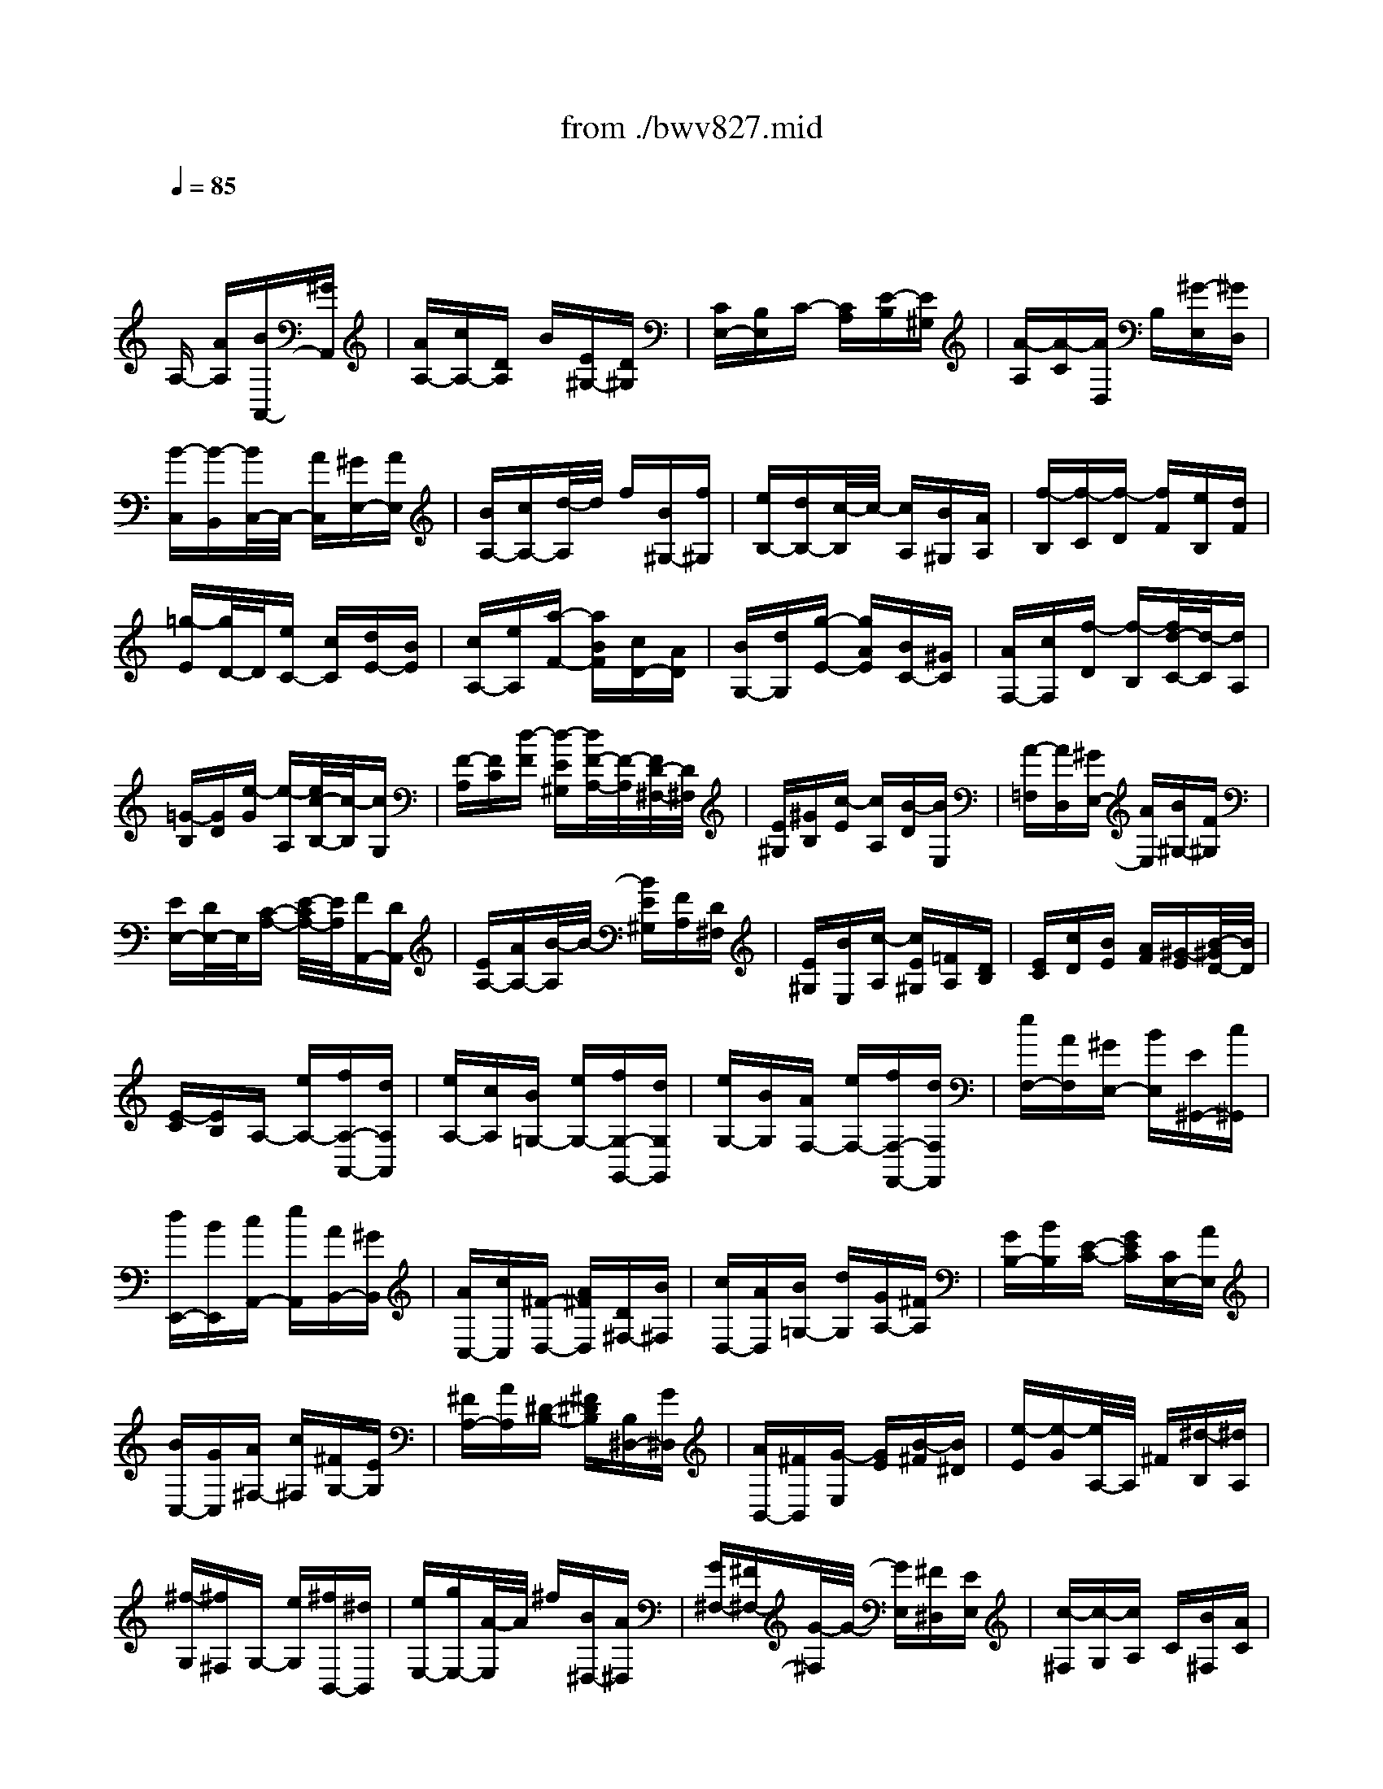 X: 1
T: from ./bwv827.mid
M: 3/8
L: 1/16
Q:1/4=85
% Last note suggests minor mode tune
K:C % 0 sharps
V:1
% harpsichord: John Sankey
%%MIDI program 7
%%MIDI program 7
%%MIDI program 7
%%MIDI program 7
%%MIDI program 7
%%MIDI program 7
%%MIDI program 7
%%MIDI program 7
%%MIDI program 7
%%MIDI program 7
%%MIDI program 7
%%MIDI program 7
% Ger.8l
x2
A,- [AA,][BA,,-][^GA,,]| \
[AA,-][cA,-][DA,] B[E^G,-][D^G,]| \
[CE,-][B,E,]C- [CA,][E-B,][E^G,]| \
[A-A,][A-C][AD,] B,[^G-E,][^GD,]|
[B-C,][B-B,,][B/2C,/2-]C,/2- [AC,][^GE,-][AE,]| \
[BA,-][cA,-][d/2-A,/2]d/2 f[B^G,-][f^G,]| \
[eB,-][dB,-][c/2-B,/2]c/2- [cA,][B^G,][AA,]| \
[f-B,][f-C][f-D] [fF][eB,][dF]|
[=g-E][g/2D/2-]D/2[eC-] [cC][dE-][BE]| \
[cA,-][eA,][a-F-] [aBF][cD-][AD]| \
[BG,-][dG,][g-E-] [gAE][BC-][^GC]| \
[AF,-][cF,][f-D] [f-B,][f/2d/2-C/2-][d/2-C/2][dA,]|
[=G-B,][GD][e-G] [e-A,][e/2c/2-B,/2-][c/2-B,/2][cG,]| \
[F-A,][FC][d-F] [d-E^G,][d/2F/2-A,/2-][F/2-A,/2][F/2D/2-^F,/2-][D/2^F,/2]| \
[E^G,][^GB,][c-E] [cA,][B-D][BE,]| \
[A-=F,][AD,][^GE,-] [AE,][B^G,-][F^G,]|
[EE,-][D/2E,/2-]E,/2[C-A,-] [E/2-C/2A,/2-][E/2A,/2][FA,,-][DA,,]| \
[EA,-][AA,-][B/2-A,/2]B/2- [BE^G,][FA,][D^F,]| \
[E^G,][BE,][c-A,] [cE^G,][=FA,][DB,]| \
[EC][cD][BE] [AF][^G-E][B/2-^G/2D/2-][B/2D/2]|
[E-C][EB,]A,- [eA,-][fA,-A,,-][dA,A,,]| \
[eA,-][cA,][B=G,-] [eG,-][fG,-G,,-][dG,G,,]| \
[eG,-][BG,][AF,-] [eF,-][fF,-F,,-][dF,F,,]| \
[eF,-][AF,][^GE,-] [BE,][E^G,,-][c^G,,]|
[dE,,-][BE,,][cA,,-] [eA,,][AB,,-][^GB,,]| \
[AC,-][cC,][^F-D,-] [A^FD,][D^F,-][B^F,]| \
[cD,-][AD,][B=G,-] [dG,][GA,-][^FA,]| \
[GB,-][BB,][E-C-] [GEC][CE,-][AE,]|
[BC,-][GC,][A^F,-] [c^F,][^FG,-][EG,]| \
[^FA,-][AA,][^D-B,-] [^F^DB,][B,^D,-][G^D,]| \
[AB,,-][^FB,,][G-E,] [GE][B-^F][B^D]| \
[e-E][e-G][e/2A,/2-]A,/2 ^F[^d-B,][^dA,]|
[^f-G,][^f^F,]G,- [eG,][^fB,,-][^dB,,]| \
[eE,-][gE,-][A/2-E,/2]A/2 ^f[B^D,-][A^D,]| \
[G^F,-][^F^F,-][G/2-^F,/2]G/2- [GE,][^F^D,][EE,]| \
[c-^F,][c-G,][cA,] C[B^F,][AC]|
[=d-B,][dA,][BG,-] [cG,][d^F,][eE,]| \
[^fC-][gC-][aC-] [c'/2-C/2]c'/2[^fB,][c'A,]| \
[bD-][aD][g-B,] [gG,][b-A,][b^F,]| \
[e-G,][eB,][c-E] [c^F,][a-G,][aE,]|
[d-^F,][dA,][B-D] [BE,][g-^F,][gD,]| \
[c-E,][cG,][AC-] [^FC][GA,-][EA,]| \
[^FD,-][AD,][d-B,-] [d/2E/2-B,/2-][E/2B,/2][^FG,-][^DG,]| \
[EC,-][GC,][c-A,] [c/2^D/2-B,,/2-][^D/2B,,/2][EC,][^CA,,]|
[^DB,,][^F^D,][B-G,-] [B/2E/2-G,/2-][E/2G,/2][A-^F,-][A/2B,/2-^F,/2-][B,/2^F,/2]| \
[=C-E,-][C/2A,/2-E,/2-][A,/2E,/2][B,-^D,-] [^D/2-B,/2^D,/2-][^D/2^D,/2][^FB,,-][AB,,]| \
[G^D,-][^F/2^D,/2-]^D,/2[GE,-] [BE,-][cE,-E,,-][AE,E,,]| \
[BE,-][eE,-][^f-E,] [^f/2B/2-^D,/2-][B/2^D,/2][cE,][A^C,]|
[B^D,][^fB,,][g-E,-] [g/2B/2-E,/2-][B/2E,/2-][=c/2-E,/2E,,/2-][c/2E,,/2-][AE,,]| \
[BE,-][gE,][^fB,,] [eC,][^dB,,][^fA,,]| \
[B-G,,][B^F,,]G,, B,,[eC,][^fA,,]| \
[g-B,,][g/2G,,/2-]G,,/2[A-^F,,] [AB,,][A/2C,/2-][A/2G/2C,/2][G/2A,,/2-][^F/2A,,/2]|
[GB,,][A^F,,][BE,,] [GB,,][AC,][^FA,,]| \
[GB,,][eE,,][G/2^D,,/2-][^F/2E/2^D,,/2] [^F/2^F,,/2-][G/2^F/2^F,,/2][G/2B,,/2-][^F/2B,,/2][G/2^F/2G,,/2-][G/2G,,/2]| \
[G/2^F/2A,,/2-][^F/2-A,,/2][^F^F,,]G,,- [BG,,][e^F,,-][^d^F,,]| \
[eE,,-][gE,,][c-A,,-] [ecA,,][AC,-][^fC,]|
[gA,,-][eA,,][^f=D,-] [aD,][dE,-][^cE,]| \
[d^F,-][^f^F,][B-G,-] [dBG,][GB,-][eB,]| \
[^fG,-][^dG,][e=C-] [gC][cE,-][BE,]| \
[cC,-][eC,][A-^F,-] [cA^F,][^FA,-][^dA,]|
[e^F,-][^c^F,][^dB,-] [^fB,][B^D,-][g^D,]| \
[aB,,-][^fB,,][g-E,] [g-E][g^F]^D| \
EGA,- [eA,][^f=C-][^dC]| \
[e^F,-][c'^F,][b-G,-] [b/2e/2-G,/2-][e/2G,/2][^fB,-][^dB,]|
[eE,-][bE,][a2C2][g/2A,/2-][^f/2A,/2-][g/2A,/2-][^f/2A,/2]| \
[g/2B,/2-][^f/2B,/2-][e/2B,/2-][^f/2B,/2][e-E,] [e-^F,][e-G,][eA,]| \
^A,=D,^C,- [B^C,][^cE,-][eE,]| \
[g^C,-][d^C,][e=A,,-] [gA,,][^a^C-][g^C]|
e=f[gE,-] [eE,][^c=A,-][^A=A,]| \
[A^C,-][g^C,][f-D,] [f-E,][f-F,][f-G,]| \
[f^G,]=C,B,,- [AB,,][BD,-][dD,]| \
[fB,,-][cB,,][d=G,,-] [fG,,][^gB,-][fB,]|
d^d[f=D,-] [dD,][B=G,-][^G=G,]| \
[GB,,-][fB,,][e-C,] [e-D,][eE,]B,,| \
C,A,,F,,- [aF,,][^aF,-][^gF,]| \
=ac'[dB,,-] [^gB,,][aB,-][^fB,]|
^gb[cA,-] [aA,][=fD,-][dD,]| \
[BF,-][dF,][A/2E,/2-][A/2^G/2E,/2] [^G/2F,/2-][A/2F,/2][^GE,][^FD,]| \
[E-C,][EB,,]A,,- [eA,,][=fA,-][dA,]| \
[eA,,-][cA,,][B-=G,,-] [e/2-B/2G,,/2-][e/2G,,/2][fG,-][dG,]|
[eG,,-][BG,,][A-F,,-] [e/2-A/2F,,/2-][e/2F,,/2][fF,-][dF,]| \
[eF,,-][AF,,][^G-E,,-] [B/2-^G/2E,,/2-][B/2E,,/2][E^G,,-][c^G,,]| \
[dE,,-][BE,,][c-A,,-] [e/2-c/2A,,/2-][e/2A,,/2][AC,-][fC,]| \
[=gA,,-][eA,,][fD,-] [aD,][dE,-][cE,]|
[dF,-][fF,][B-G,-] [dBG,][GB,-][eB,]| \
[fG,-][dG,][eC,-] [gC,][cD,-][BD,]| \
[cE,-][eE,][A-F,-] [c/2-A/2F,/2-][c/2F,/2][FA,-][dA,]| \
[eF,-][cF,][dB,,-] [fB,,][BC,-][AC,]|
[BD,-][dD,][^G-E,-] [B/2-^G/2E,/2-][B/2E,/2][E^G,-][c^G,]| \
[dE,-][BE,][c-A,-] [e/2-c/2A,/2-][e/2A,/2][AC-][^GC]| \
[AA,-][cA,][d-F,-] [fdF,][AE,-][^GE,]| \
[AD,-][dD,][e-^C,-] [=ge-^C,][eAB,,-][^GB,,]|
[AA,,-][eA,,][f-D,] [f-F,][f-A,][f-E,]| \
[fF,]A,D- [AD][BF-][^GF]| \
[AB,-][fB,][e-=C-] [e/2A/2-C/2-][A/2C/2][BE-][^GE]| \
[AA,-][eA,][d3/2F,3/2-]F,/2[c/2D,/2-][B/2D,/2-][c/2D,/2-][B/2D,/2]|
[c/2E,/2-][B/2E,/2-][A/2E,/2-][B/2E,/2][AA,-] [EA,][FA,,-][DA,,]| \
[E-A,-][AE-A,-][BEA,] [E^G,][FA,][D^F,]| \
[E-^G,][BE-E,][cEA,-] [EA,][=FA,,-][DA,,]| \
[E-A,-][cE-A,][BEE,] [AF,][^GE,][^FD,]|
[EC,][DB,,][C-A,,] [CE,]=F,[AD,]| \
[^GE,][AA,,][D-B,,] [DE,]F,[AD,]| \
[^GE,][AB,,][EC,] [^GE,][AF,][BD,]| \
[c-E,][c-C,][c/2D,/2-]D,/2- [AD,-][BD,-][^GD,-]|
[AD,]cf- [f-B,,][f-C,][f-A,,]| \
[f-B,,][fD,]^G,- [d^G,-][e^G,-][^c^G,-]| \
[d^G,]fb- [b-E,][b-F,][b-D,]| \
[b-E,][b^G,]=C- [cC][dE-][BE]|
[cA,-][eA,][a-F-] [a-BF][a/2c/2-D/2-][c/2D/2-][AD]| \
[B=G,-][dG,][g-E-] [g-AE][g/2B/2-C/2-][B/2C/2-][^GC]| \
[AF,-][cF,][f-D] [fB,][d-C][dA,]| \
[=G-B,][GD][e-G] [eA,][c-B,][c^G,]|
[F-A,][FC][d-F] [d-E^G,][d/2F/2-A,/2-][F/2A,/2][D^F,]| \
[E^G,][^GB,][c-E] [c-^D^F,][c/2E/2-^G,/2-][E/2^G,/2][^CE,]| \
[=D^F,][^FA,][A^D,-] [^F^D,][^D^F,-][=C^F,]| \
[B,^D,-][A^D,][^G-E,] [B/2-^G/2=D,/2-][B/2D,/2][dB,,][=f^G,,]|
[e-B,,][e-D,][eC,,-] [AC,,][cD,,-][BD,,]| \
[AE,,-][^GE,,][AF,,-] [EF,,][FA,,-][DA,,]| \
[^AD,-][^GD,][=A^D,-] [c^D,][EE,-][AE,-]| \
[BE,-E,,-][^GE,E,,]x/2[A3-A,,3-][A/2-A,,/2-]|
[A4-A,,4-][A/2A,,/2]x3/2| \
x6| \
x6| \
x6|
x4
M: 4/4
L: 1/16
e/2=d/2e- [e2-A,,2] [eC,-][dC,] [cE,-][BE,] [c2A,2-] [BA,-][AA,]| \
[d2B,2-] [cB,-][BB,] [e2C2-] [dC-][cC] [f3D3-][AD] [^G-E-][A^G-E-] [B-^G-E-][d-B-^G-E]| \
[d-B-^G-E-][d-B-^G-E-C] [d-B-^G-E-B,][d-B-^G-E-A,] [d2-B2-^G2-E2-^G,2] [d-B-^G-E-A,][d-B-^G-E-B,] [d/2B/2^G/2E/2-E,/2-][E3/2E,3/2] [c^F,][B^G,] [c-A,-][c-BA,-] [c-AA,-][c-^GA,]| \
[cA-C-][A2C2-][EC] [=F3-D3-][AF-D] [d-F=G,-][d2G,2-][FDG,] [G/2D/2-C/2-][F/2D/2-C/2-][G/2D/2-C/2-][F/2D/2-C/2-] [G/2D/2-C/2-][F/2D/2-C/2-][G/2D/2-C/2-][F/2D/2C/2]|
[E-C-][E-C-C,] [E-C-E,][E-CG,] [EC-][GC-] [FC-][E-C-] [A2E2-C2] [BE-B,][c-EA,] [c2-^F2D2-] [c-GD-][c-AD]| \
[c-D-][c-D-D,] [c-D-^F,][cDA,] D-[AD-] [GD-][^F-D-] [B2^F2-D2] [c^F-C][d-^FB,] [d2-^G2E2-] [d-AE-][d-BE]| \
[d-E-][d-E-C] [d-E-B,][dE-A,] [E^G,-][=f^G,-] [e^G,-][d-^G,] [^g2d2-E,2-] [ad-E,-][bd-E,] [e/2-d/2C,/2-][e/2-C,/2-][e-dC,-] [e-cC,-][e-BC,]| \
[e2c2-A,2-F,2-] [a2-c2A,2-F,2] [a3B3-A,3-D,3-][fB-A,D,] [e2B2-^G,2-E,2-] [d2B2^G,2E,2] [d/2A,/2-][c/2A,/2-][d/2A,/2-][c/2A,/2-] [d/2A,/2-][c/2A,/2-][d/2A,/2-E,/2-][c/2A,/2-E,/2]|
[B-A,-D,][BA,-C,] [A-A,-D,][AA,-E,] [e/2A,/2-A,,/2-][d/2A,/2-A,,/2-][e2A,2A,,2][dA,] [c=G,-][BG,-] [cG,][eF,] [g-E,-][g-dE,-] [g-cE,-][g-BE,-]| \
[g-cG,-E,-][g-eG,-E,-] [g-dG,-E,-][gcG,E,] [a2-^F,2-] [a2-c2^F,2-] [a3-d3A,3-^F,3-][a-AA,^F,] [aB-G,-][dB-G,-] [eB-G,-][^fBG,-]| \
[g3D3-G,3-][aDG,] [b/2G/2-][a/2G/2-][b-G-A,] [b-G-G,][b-G=F,] [b-G,][b-E,] [b-G,][b-B,] [b/2C/2-]C/2-[eC-] [^fC-][^gC-]| \
[a3E3-C3-][bEC-] [c'3A3-C3][=fA-C] [f/2A/2-B,/2-][=g/2A/2-B,/2-][a/2A/2-B,/2-][g/2A/2-B,/2-] [a/2A/2B,/2-][g/2B,/2][aGA,] [e/2^F/2-B,/2-][^d/2^F/2B,/2-][e/2G/2-B,/2-][^d/2G/2B,/2-] [e/2^F/2-B,/2-][^d/2^F/2B,/2-][^cEB,-]|
[B-^FB,-][B-^DB,-] [B-EB,-][B-^FB,] [B/2A,/2-]A,/2-[BA,-] [^cA,-][^dA,-] [^d/2^F/2-A,/2-][^c/2^F/2-A,/2-][^d/2^F/2-A,/2-][^c/2^F/2-A,/2-] [^d/2^F/2-A,/2-][^c/2^F/2-A,/2-][B^FA,] [e-G,-][e/2B/2-G,/2-][B/2G,/2-] [=cG,-][=d-G,-]| \
[d/2E/2-G,/2-][c/2E/2-G,/2-][d/2E/2-G,/2-][c/2E/2-G,/2-] [d/2E/2-G,/2-][c/2E/2-G,/2-][BE-G,] [^f-E-^F,-][^f/2A/2-E/2-^F,/2-][A/2E/2-^F,/2-] [BE-^F,-][c-E^F,-] [c/2^D/2-^F,/2-][B/2^D/2-^F,/2-][c/2^D/2-^F,/2-][B/2^D/2-^F,/2-] [c/2^D/2-^F,/2-][B/2^D/2-^F,/2-][A^D^F,] [G-E-][eG-E-] [^fG-E-B,-][gG-E-B,]| \
[g/2G/2-E/2-G,/2-][^f/2G/2-E/2-G,/2-][g/2G/2-E/2-G,/2-][^f/2G/2-E/2-G,/2-] [g/2G/2-E/2-G,/2-][^f/2G/2-E/2-G,/2][eGEB,] [^a-^C,-][^a-e^C,-] [^a-^f^C,][^a-g-E,] [^a/2-g/2^A,/2-][^a/2-^f/2^A,/2-][^a/2-g/2^A,/2-][^a/2-^f/2^A,/2-] [^a/2-g/2^A,/2-][^a/2-^f/2^A,/2][^ae^F,] [^d-=C-][=a^d-C-] [g^d-C-][^f^d-C]| \
[g/2-^d/2-C/2][g/2-^d/2-B,/2][g/2-^d/2-C/2][g/2-^d/2B,/2] [g/2-C/2][g/2-B,/2][g-eA,] [g-cB,-][g-BB,-] [g2A2-B,2] [^f3A3-B,,3-][^dAB,,] [^d4B4-A4E,,4-]|
[e4-B4-^G4-E,,4-] [e-B-^GE,,-][e/2-B/2E,,/2-][eE,,]x3/2 B2 [=dE,,-][cE,,] [B^G,,-][c^G,,] [d2B,,2]| \
[^G2E,2-] [AE,-][BE,-] [E2^G,2-E,2-] [^G^G,-E,-][B^G,E,-] [d2B,2-E,2-] [cB,-E,-][BB,E,] [=f2^G,2-E,2-] [e^G,-E,-][d^G,E,]| \
[c/2-A,/2][c/2-^G,/2][c-A,-] [dc-A,-][ecA,-] [A-A,][A-B,] [A-A,][A-^G,] [AA,-][BA,-] [cA,][dE,] [eC,-][fC,-] [=g-C,][gE,]| \
[^c2A,,2-] [dA,,-][eA,,-] [A2^C,2-A,,2-] [^c^C,-A,,-][e^C,A,,-] [g2E,2-A,,2-] [fE,-A,,-][eE,A,,] [^a2^C,2-=A,,2-] [a^C,-A,,-][g^C,A,,]|
[f2D,2-] [gD,-][a-D,-] [a-d-D,][a-d-F,] [a-d-E,][a-d-D,] [ad^A,-][f^A,-] [e^A,][d-=A,] [gd-^A,-][=ad-^A,-] [^a-d^A,][^a-G,]| \
[^a2e2=C2-] [fC-][gC-] [c-C][c-E,] [c-D,][c-C,] [c=A,-][eA,-] [dA,][c-G,] [fc-A,-][gc-A,-] [a-cA,][a-F,]| \
[a2d2^A,2-] [e^A,-][f^A,-] [^A-^A,][^A-=A,] [^A-G,][^A-F,] [^AE,-][dE,-] [cE,][^A-F,] [e^A-G,-][f^A-G,-] [g-^AG,][gE,]| \
[=A-^C-][gA-^C-] [fA-^C-][eA-^C] [f3A3-D3-][d-AD] [d2G2-A,2-] [^cG-A,-][dG-A,-] [eG-A,-A,,-][dG-A,-A,,-] [^c2G2A,2-A,,2]|
[d-A,-D,-][d-GA,-D,-] [d-FA,-D,-][d-EA,D,-] [dFA,-D,-][GA,-D,-] [AA,-D,-][FA,D,] [DF,-][FF,-] [AF,-][BF,] [=cD,-][BD,-] [AD,-][cD,]| \
[BG,-][AG,-] [GG,-][^FG,-] [GG,-D,-][BG,-D,-] [dG,-D,-][eG,-D,] [=f2-G,2-B,,2-] [f2-c2G,2-B,,2] [f3-d3G,3-G,,3-][fBG,G,,]| \
[G-C,-][fG-C,-] [eG-C,-][dG-C,-] [e3G3-C,3-][cGC,-] [A-C,-][A-GC,] [A-F][A-E^C,] [A3-F3D,3][ADE,]| \
[B,-F,-][^GB,-F,-] [AB,-F,-][BB,F,] [E-^G,,-][dE-^G,,-] [=cE-^G,,-][BE-^G,,] [c/2-E/2A,,/2-][c/2-A,,/2-][c-AA,,-] [cBA,,-][c-A,,] [c^D-^F,,-][c^D-^F,,-] [B^D-^F,,-][A^D^F,,]|
[^G-E,,-][^G-B,,E,,-] [^G-C,E,,][^G=D,] E,-[=FE,-] [EE,-][DE,-] [A-^F,-E,-][A-=F^F,-E,-] [A-E^F,-E,-][AD^F,E,-] [B-^G,-E,-][B-=F^G,-E,-] [B-E^G,-E,-][B-D^G,E,-]| \
[BC-A,-E,-][AC-A,-E,-] [BC-A,-E,-][cC-A,E,] [c/2C/2-E,/2-][B/2C/2-E,/2-][c/2C/2-E,/2-][B/2C/2-E,/2-] [c/2C/2-E,/2-][B/2C/2-E,/2-][ACE,-] [^GD-B,-E,-][BD-B,-E,-] [cD-B,-E,-][d-D-B,-E,] [d/2D/2-B,/2-E,/2-][c/2D/2-B,/2-E,/2-][d/2D/2-B,/2-E,/2-][c/2D/2-B,/2-E,/2-] [d/2D/2-B,/2-E,/2-][c/2D/2-B,/2-E,/2-][BDB,E,-]| \
[AE-C-E,-][eE-C-E,-] [^fE-C-E,-][=g-E-C-E,] [g/2E/2-C/2-A,/2-][^f/2E/2-C/2-A,/2-][g/2E/2-C/2-A,/2-][^f/2E/2-C/2-A,/2-] [g/2E/2-C/2-A,/2-][^f/2E/2-C/2-A,/2-][eECA,] [^d-^F,-][a^d-^F,-] [b^d-^F,][c'^d-A,] [b^d-^G,-][a^d-^G,-] [^g^d-^G,-][a^d^G,=F,-]| \
[=dF,-B,,-][fF,-B,,-] [eF,B,,-][dB,,] [eA,-E,-C,-][BA,-E,-C,-] [cA,-E,-C,][AA,E,D,] [E2-E,2-] [A2E2E,2] [B3D3-E,,3-][^GDE,,]|
[^G4E4-D4A,,4-A,,,4-] [A12E12C12A,,12A,,,12]| \
x16| \
xd cB 
M: 3/4
L: 1/16
[c2-A,,2-] [c/2A,,/2-]A,,/2e[a2-C,2-][a/2C,/2-]C,/2e| \
[b2-E,2-][b/2E,/2-]E,/2 dc[e^G,] [^fA,][^gB,][a-C] [aE]D[eE]|
[b-^G,][bE]D [dE][cA,][AC] [BD][cE][d=F-] [eF-][fF][e^G,]| \
[dA,-][cA,-][BA,] [AF,][^GE,-][AE,-] [BE,-][^GE,-][E-E,] [E-^G,][E-B,][E-^G,]| \
[EE,]^G,D, ^G,C,-[DC,-] [CC,][B,E,][CA,,-] [A,A,,-][CA,,][EB,,]| \
[AC,-][^GC,-][^FC,] [EE,][cA,-][BA,-] [A/2-A,/2]A/2[=GA,,][=FD,-] [DD,-][FD,][AE,]|
[dF,-][^cF,-][BF,] [AA,][fD-][eD-] [d/2-D/2]d/2[=cD,][BG,-] [GG,-][BG,][dA,]| \
[gB,-][^fB,-][eB,] [dD][bG-][aG-] [g/2-G/2]g/2[=fG,][eC-] [cC-][eC][gD]| \
[c'E-][bE-][aE] [gC][a3F3-][dFF,][eF-] [dF-][^cF-][dFF,]| \
[eF-][dF-][^cF-] [dF-][g/2-F/2]g/2-[g-D] [gE][BF][=c-E] [c-D][c-C][c-B,]|
[c-A,][c-G,][c-F,] [c-E,][c2D,2-] D,-[BD,D,,][cD,-] [BD,-][AD,-][BD,D,,]| \
[cD,-][BD,-][AD,-] [BD,-][e/2-D,/2]e/2-[e-B,,] [eC,][^GD,][A-C,] [A-B,,][A-A,,][A-=G,,]| \
[A-F,,][A-E,,][A-D,,] [A-C,,][A/2B,,,/2-]B,,,/2-[dB,,,-] [eB,,,][f^G,,][eA,,-] [dA,,-][cA,,][BC,,]| \
[AF,,-][^GF,,-][AF,,] [BD,,][E-E,,-][B/2-E/2E,,/2-][B/2E,,/2-] [^GE,,-][FE,,]E- [c/2-E/2]c/2A[FA,]|
[E-^G,-][d/2-E/2^G,/2-][d/2^G,/2-][B^G,] [FD][E-C-][c/2-E/2C/2-][c/2C/2-] [AC]FE- [B/2-E/2]B/2^G[FB,]| \
[E-C-][c/2-E/2C/2-][c/2C/2-][AC] [FA,][E-^G,-][d/2-E/2^G,/2-][d/2^G,/2-] [B^G,]FE- [c/2-E/2]c/2A[FA,]| \
[E-^G,][B/2-E/2D/2-][B/2D/2][^GB,] [F^G,][E-A,][E-C] [E-A,][EE,][c/2=G,/2][d/2F,/2] [e/2G,/2][d/2F,/2][e/2G,/2][d/2F,/2][e/2E,/2][d/2F,/2]| \
[e/2G,/2][d/2F,/2][e/2G,/2][d/2F,/2][e/2G,/2][d/2F,/2] [c/2G,/2][d/2F,/2][e-E,][e-^G,] [e-B,][e-^G,][eE,-] [dE,-][cE,-][B^G,E,-]|
[cA,-E,-][eA,-E,-][cA,E,-] [ACE,-][^G/2-B,/2-E,/2][^G/2B,/2-][BB,^G,] [^GB,-][EB,^G,][DE,-] [FE,-][EE,-][D^G,E,-]| \
[CA,-E,-][EA,-E,-][CA,E,] [A,^F,][^G,-E,-][B,-^G,-E,-] [E2-B,2-^G,2-E,2-][E3B,3^G,3E,3-E,,3-][E,E,,-]| \
E,,Bc A[^G2-E,,2-] [^G/2E,,/2-]E,,/2E[B2-E,2-][B/2E,/2-]E,/2D| \
[E2-^G,2-][E/2^G,/2-]^G,/2 B,C[E^G,] [=FA,][DB,][E-C] [E-E,][ED,][AC,]|
[^G-B,,][^G-D,][^GC,] [dB,,][cA,,-][eA,,-] [aA,,][=gC,][fD,-] [eD,-][dD,][cF,]| \
[B^G,-][A^G,-][^G^G,] [^FB,]E-[dEE,] [c^F,][B^G,][c/2A,/2-][B/2A,/2] [c-C][c-E][c-C]| \
[c-A,][c-C][c-=G,] [c-C][c=F,-][BF,-] [AF,-][GF,-][A/2-F,/2]A/2 [FE,][AD,][cC,]| \
[fD,-][eD,-][dD,] [cF,][dB,,-][cB,,-] [B/2-B,,/2]B/2[AD,][BG,-] [GG,-][B/2-G,/2]B/2[dF,]|
[gE,-][fE,-][eE,] [dG,][eC,-][dC,-] [cC,][BE,][cA,-] [AA,-][cA,][eG,]| \
[aF,-][gF,-][fF,] [eA,][dB,,][cE] [BD][AC][GB,] [BD][cE][dF-]| \
[c/2-F/2G,/2-][c/2G,/2][BD][AC] [GB,][c2-E2-] [c/2-E/2]c/2[FA,,][GA,-] [FA,-][EA,-][FA,A,,]| \
[GA,-][FA,-][EA,-] [FA,-][B/2-A,/2]B/2-[B-F,] [B/2G,/2-]G,/2[DA,][E/2G,/2-][D/2G,/2] [E-F,][E-E,][E-D,]|
[E-C,][E-B,,][E-A,,] [E-G,,][EF,,]A,, G,,[DF,,][EF,-] [DF,-][CF,-][DF,F,,]| \
[EF,-][DF,-][CF,-] [DF,-][G-F,][G-D,] [GE,][B,F,][C/2E,/2-][B,/2E,/2] [C-D,][C-C,][C-B,,]| \
[C-A,,][C-G,,][C-F,,] [C-E,,][C/2D,,/2-]D,,/2-[FD,,-] [G/2-D,,/2]G/2[AB,,][GC,-] [FC,-][EC,][DG,,]| \
[CA,,-][B,A,,-][CA,,] [DF,,][G,-G,,][G,-F,] [G,E,][B,D,][C-G,,] [C-E,][CD,][G,-C,]|
[D/2-G,/2G,,/2-][D/2-G,,/2][D-D,][DC,] [G,-B,,][E/2-G,/2G,,/2-][E/2-G,,/2][E-C,] [EB,,][G,-A,,][D/2-G,/2B,,/2-][D/2-B,,/2] [D-G,,][DA,,][G,-B,,]| \
[E/2-G,/2C,/2-][E/2-C,/2][E-G,,][EB,,] [G,-C,][F/2-G,/2D,/2-][F/2-D,/2][F-G,,] [FA,,][G,-B,,][E/2-G,/2C,/2-][E/2-C,/2] [E-E,][ED,][G,-C,]| \
[F/2-G,/2B,,/2-][F/2-B,,/2][F-A,,][FG,,] [G,F,,][GE,,-][EE,,-] [FE,,][GE,][AF,-] [FF,-][EF,][DF,,]| \
[dG,,-][BG,,-][cG,,] [dG,][c-A,-][c/2A/2-A,/2-][A/2A,/2-] [GA,][FA,,][d-B,,-] [d/2B/2-B,,/2-][B/2B,,/2-][cB,,][dB,]|
[e-C-][e/2c/2-C/2-][c/2C/2-][BC] [AC,][f-D,-][f/2d/2-D,/2-][d/2D,/2-] [eD,][fD][g-E-] [g/2e/2-E/2-][e/2E/2-][dE][cE,]| \
[aF,-][fF,-][gF,] [aF][c/2-G,/2-][c/2B/2G,/2][c/2B,/2-][B/2B,/2] [c/2D/2-][B/2D/2][c/2F/2-][B/2-F/2][BE-] [GE-][AE][BG,]| \
[cF,-][dF,-][eF,] [fD][gC-][fC-] [aC][gE,][fA,-] [eA,-][dA,][cF,]| \
[eG,-][dG,-][cG,] [BG,,][c-C,-][c-C,-C,,] [c-C,-E,,][cC,G,,]C,- [GC,-][cC,-][dC,]|
e[cE,][dF,] [eG,][A^C,][^cE,] [eG,-][gG,]^a- [^a-E,][^aF,][^cG,]| \
[d-F,][d-E,][dD,] [e^C,][f-D,][f-D,,] [f-F,,][f-=A,,][fD,-] [AD,-][dD,-][eD,-]| \
[fD,][dF,][eG,] [fA,][B^D,][^d^F,] [^fA,-][aA,-][=c'/2-A,/2]c'/2- [c'-^F,][c'G,][^dA,]| \
[e-G,][e-^F,][eE,] [^f^D,][g-E,-][g-E,E,,] [g-G,,][g-B,,][gE,-] [eE,-][^fE,-][^gE,]|
a[^gC,][^f=D,] [^gE,][a-=F,][a-E,] [aF,][d=G,][^cA,] [dB,][e^C][fD]| \
[gE-][fE-][gE] [eA,][fD-][dD-] [eD][fA,][e=C-] [cC-][dC][eA,]| \
[dB,-][BB,-][cB,] [dE,][cA,-][AA,-] [^GA,][AC,][dF,-] [eF,-][fF,][e^G,,]| \
[dA,,-][cA,,-][BA,,] [AF,,][^GE,,-][^FE,,-] [^GE,,-][^FE,,-][E2-E,,2][E-^F,,][E^G,,]|
A,,[=fB,,][eC,] [dD,][cE,-][eE,-] [^gE,-][aE,E,,][BE,-] [dE,-][^fE,-][=gE,E,,]| \
[AE,-][cE,-][eE,-] [=fE,E,,][^GE,-][BE,-] [^dE,-][eE,E,,][^FE,-] [AE,-][eE,-][^cE,E,,]| \
[^GE,-][BE,-][=dE,-] [BE,E,,][=cE,-][AE,-] [=FE,-][EE,E,,][BE,-] [^GE,-][EE,][DB,,]| \
[AC,-][^FC,-][^DC,] [CA,,][B,=D,,-][AD,,-] [^GD,,-][^FD,,-][E/2-D,,/2]E/2 [^GE,,][B^F,,][d^G,,]|
[c/2A,,/2-][B/2A,,/2][c-^G,,][cA,,] [BB,,][e-C,][e-B,,] [eC,][BD,][c-E,] [c-D,][cC,][AD,]| \
[E/2E,/2-][D/2E,/2-][E-E,-][EE,-E,,-] [^GE,E,,][A2-A,,2-] [A-E-A,,-][A-E-C-A,,-][A4-E4-C4-A,4-A,,4-]| \
[A3-E3-C3-A,3-A,,3-] [A/2-E/2-C/2-A,/2-A,,/2][A/2E/2C/2A,/2]x8| \
x8x2A2|
 (3A/2^G/2A/2 (3^G/2^F/2^G/2A2E/2[E/2-D/2]E  (3=FEDE2[E2C2A,2]| \
[E/2-B,/2-A,/2][E/2-B,/2-^G,/2][E/2-B,/2-^F,/2][E/2B,/2^G,/2][E2C2A,2][c2A2E,2] [B/2-^G/2-=F,/2][B/2-^G/2-E,/2][B/2-^G/2-][B/2^G/2D,/2]E,2[A2C2E,,2]| \
[A/2B,/2-E,,/2-][A/2^G/2B,/2-E,,/2-][^G/2B,/2-E,,/2-][^G/2^F/2B,/2E,,/2][A2C2E,,2][d2B2E,2] [c/2-A/2-=F,/2][c/2-A/2-E,/2][c/2-A/2-][c/2A/2D,/2]E,2[A2C2E,,2]| \
[A/2B,/2-E,,/2-][A/2^G/2B,/2-E,,/2-][^G/2B,/2-E,,/2-][^G/2^F/2B,/2E,,/2][A2C2E,,2][=f2A2E,2] [e/2-^G/2-F,/2][e/2-^G/2-E,/2][e/2-^G/2-][e/2^G/2D,/2]E,2[e2^G2E2]|
[e2A2^F2][e2B2^G2][e2c2-A2-] [=f/2c/2-A/2-A,/2-][e/2c/2-A/2-A,/2-][c/2-A/2-A,/2-][d/2c/2-A/2-A,/2][e2c2-A2A,2][=g/2c/2-A/2-][f/2c/2-A/2-][c/2-A/2-][e/2c/2-A/2]| \
[f2c2-A2][a/2c/2-A,/2-][g/2c/2-A,/2-] [c/2-A,/2-][f/2c/2A,/2][g2-E2] [g/2-d/2E,/2-][g/2-c/2E,/2-][g/2-E,/2-][g/2-B/2E,/2][g2-c2E,2][g/2-e/2E/2-][g/2-d/2E/2-][g/2-E/2-][g/2-c/2E/2]| \
[gcE-][g-E][g2-^A2E,2][g2=A2-F,2] [g/2A/2-E,/2-][f/2A/2-E,/2-][A/2-E,/2-][e/2A/2E,/2][f2D,2][f/2B/2-G,/2-][e/2B/2-G,/2-][B/2-G,/2-][d/2B/2G,/2]| \
[e2c2-C2][e/2c/2-F,/2-][d/2c/2F,/2-] F,/2-[c/2F,/2][e2c2G,2] [d2B2G,,2]G,,2[c'2e2G,2]|
[c'/2d/2-G,/2-][c'/2b/2d/2-G,/2-][b/2d/2-G,/2-][b/2a/2d/2G,/2][c'2e2G,,2][f/2B/2-G,/2-][f/2-e/2B/2-G,/2-][fB-G,] [g/2B/2-G,,/2-][f/2B/2-G,,/2-][B/2-G,,/2-][e/2B/2G,,/2][f2G,,2][a/2G,/2-][g/2G,/2-]G,/2-[f/2G,/2]| \
[g/2G,/2-][f/2G,/2-]G,/2-[e/2G,/2][f/2G,,/2-][e/2G,,/2-] G,,/2-[d/2G,,/2][e/2c/2-G,/2-][e/2-d/2c/2-G,/2-][ec-G,] [f/2c/2-G,,/2-][e/2c/2G,,/2-]G,,/2-[d/2G,,/2][e2G,,2][c'2e2G,2]| \
[c'/2d/2-F,/2][c'/2b/2d/2-E,/2][b/2d/2-][b/2a/2d/2F,/2][c'/2-e/2-G,/2][c'/2-e/2-F,/2] [c'/2-e/2-][c'/2e/2E,/2][d/2B/2-F,/2-][d/2-c/2B/2-F,/2-][dB-F,] [f/2B/2-D,/2-][e/2B/2D,/2-]D,/2-[d/2D,/2][g/2E,/2-][f/2E,/2-] E,/2-[e/2E,/2][f/2A/2-C,/2-][e/2A/2-C,/2-][A/2-C,/2-][d/2A/2C,/2]| \
[e/2G/2-G,/2-][d/2G/2-G,/2-][G/2-G,/2-][c/2G/2G,/2][d/2F/2-G,,/2-][c/2F/2-G,,/2-] [F/2-G,,/2-][B/2F/2G,,/2][c2-E2-C,2] [c2-E2-G,,2][c2E2C,,2]C2|
C/2B,/2A,/2B,/2C2G,2  (3A,G,^F,G,2[g/2-e/2G,,/2-][g/2-d/2G,,/2-][g/2-G,,/2-][g/2c/2G,,/2]| \
[=f/2-d/2G,,/2-][f/2-c/2G,,/2-][f/2-G,,/2-][f/2B/2G,,/2][e/2-c/2G,,/2-][e/2-B/2G,,/2-] [e/2-G,,/2-][e/2A/2G,,/2][d/2-B/2G,,/2-][d/2-A/2G,,/2-][d/2-G,,/2-][d/2G/2G,,/2-] [^f/2-c/2G,,/2-][^f/2-B/2G,,/2-][^f/2-G,,/2-][^f/2A/2G,,/2-][g2B2G,,2]D2| \
D/2^C/2B,/2^C/2D2A,2  (3B,A,^G,A,2[=f/2A/2-A,,/2-][e/2A/2-A,,/2-][A/2-A,,/2-][d/2A/2A,,/2]| \
[e/2=G/2-A,,/2-][d/2G/2-A,,/2-][G/2-A,,/2-][^c/2G/2A,,/2][d/2F/2-A,,/2-][^c/2F/2-A,,/2-] [F/2-A,,/2-][B/2F/2A,,/2][^c/2E/2-A,,/2-][B/2E/2-A,,/2-][E/2-A,,/2-][A/2E/2A,,/2-] [d/2^G/2-A,,/2-][^c/2^G/2-A,,/2-][^G/2-A,,/2-][B/2^G/2A,,/2-][^c-A-A,,] [^cA][A/2A,/2-][B/2A,/2-]A,/2-[^c/2A,/2]|
[^c/2A,/2][d/2=G,/2]F,/2[e/2G,/2][e/2A,/2-][f/2A,/2-] A,/2-[g/2A,/2][f/2D,/2-][e/2D,/2-]D,/2-[f/2D,/2] [g/2E,/2][f/2D,/2]x/2[e/2^C,/2][f2-D,2][f/2-d/2D/2-][f/2-e/2D/2-][f/2D/2-][f/2D/2]| \
[f/2-D/2][g/2f/2-^C/2][f/2-B,/2][a/2f/2-^C/2][a/2f/2-D/2-][^a/2f/2-D/2-] [f/2-D/2-][=c'/2f/2-D/2][^a/2f/2-G,/2-][=a/2f/2-G,/2-][f/2-G,/2-][^a/2f/2-G,/2] [c'/2f/2-=A,/2][^a/2f/2-G,/2]f/2-[=a/2f/2F,/2][^a2e2-G,2][e/2-c/2C/2-][e/2-d/2C/2-][e/2C/2-][e/2C/2]| \
[e/2-C/2][f/2e/2-^A,/2][e/2-=A,/2][g/2e/2-^A,/2][g/2e/2-C/2-][=a/2e/2-C/2-] [e/2-C/2-][^a/2e/2-C/2][=a/2e/2-F,/2-][g/2e/2-F,/2-][e/2-F,/2-][a/2e/2-F,/2] [^a/2e/2-G,/2][=a/2e/2-F,/2]e/2-[g/2e/2E,/2][a2d2F,2][d2F2^A,2]| \
[e2G2G,2][^c2E2=A,2][d2-F2-D,2] [d2F2-A,,2][FD,,-] D,,[f/2-d/2-A,/2][f/2-d/2-G,/2][f/2-d/2-][f/2d/2F,/2]|
[f/2-d/2-F,/2][f/2-d/2-E,/2][f/2-d/2-][f/2d/2D,/2][f/2-d/2-D,/2][f/2-d/2-=C,/2] [f/2-d/2-][f/2d/2B,,/2][f/2-d/2-B,,/2][f/2-d/2-A,,/2][f/2-d/2-][f/2-d/2-G,,/2] [f/2-d/2-G,,/2][f/2-d/2-A,,/2][f/2-d/2-][f/2-d/2-B,,/2][f/2-d/2-B,,/2][f/2-d/2-C,/2] [f/2-d/2-][f/2d/2D,/2][f/2-d/2-D,/2][f/2-d/2-E,/2][f/2-d/2-][f/2d/2F,/2]| \
[e/2c/2-G,/2-][d/2c/2-G,/2-][c/2-G,/2-][e/2c/2G,/2][f/2B/2-G,,/2-][e/2B/2-G,,/2-] [B/2-G,,/2-][d/2B/2G,,/2][e/2-c/2-C,/2][e/2-c/2-D,/2][e/2-c/2-][e/2c/2E,/2] [d/2-E,/2][d/2F,/2]e/2-[e/2G,/2][c/2-G,/2][c/2-A,/2] c/2-[c/2B,/2][a2E2C2]| \
[a/2D/2-B,/2-][a/2^g/2D/2-B,/2-][^g/2D/2-B,/2-][^g/2^f/2D/2B,/2][a2C2A,2][d2B,2^G,2] [e/2A,/2-^F,/2-][d/2A,/2-^F,/2-][A,/2-^F,/2-][c/2A,/2^F,/2][d/2B,/2-^G,/2-][c/2B,/2-^G,/2-] [B,/2-^G,/2-][B/2B,/2^G,/2][c/2E/2-A,/2-][B/2E/2-A,/2-][E/2-A,/2-][A/2E/2A,/2]| \
[B/2D/2-=F,/2-][A/2D/2-F,/2-][D/2-F,/2-][^G/2D/2F,/2][A/2C/2-D,/2-][^G/2C/2-D,/2-] [C/2-D,/2-][^F/2C/2D,/2][^G/2B,/2-E,/2-][A/2B,/2-E,/2-][B,/2-E,/2-][B/2B,/2E,/2] [A/2E,,/2-][^G/2E,,/2-]E,,/2-[^F/2E,,/2][E2E,,2][c2A2E,2]|
[c/2^G/2-E,/2-][c/2B/2^G/2-E,/2-][B/2^G/2-E,/2-][B/2A/2^G/2E,/2][c2A2E,,2][d/2B/2-E,/2-][d/2-c/2B/2-E,/2-][dB-E,] [c/2B/2-E,,/2-][d/2B/2E,,/2-]E,,/2-[e/2E,,/2][d2E,,2][B/2^G/2-E,/2-][c/2^G/2-E,/2-][^G/2-E,/2-][d/2^G/2E,/2]| \
[c/2A/2-E,/2-][d/2A/2-E,/2-][A/2-E,/2-][e/2A/2E,/2][d/2B/2-E,,/2-][e/2B/2-E,,/2-] [B/2-E,,/2-][=f/2B/2E,,/2][e/2^G/2-D,/2-][d/2^G/2-D,/2-][^G/2-D,/2-][e/2^G/2-D,/2] [f/2^G/2-D,,/2-][e/2^G/2-D,,/2-][^G/2-D,,/2-][d/2^G/2D,,/2][e3/2-D,,3/2]e/2[a2e2C2]| \
[a/2d/2-B,/2][a/2^g/2d/2-A,/2][^g/2d/2-][^g/2^f/2d/2B,/2][a/2-e/2-C/2][a/2-e/2-B,/2] [a/2-e/2-][a/2e/2A,/2][d/2B/2-^G,/2-][d/2-c/2B/2-^G,/2-][dB-^G,] [=f/2B/2-E,/2-][e/2B/2-E,/2-][B/2-E,/2-][d/2B/2E,/2][e/2C,/2-][d/2C,/2-] C,/2-[c/2C,/2][d/2F/2-A,,/2-][c/2F/2-A,,/2-][F/2-A,,/2-][B/2F/2A,,/2]| \
[c/2E/2-E,/2-][B/2E/2-E,/2-][E/2-E,/2-][A/2E/2E,/2][B/2D/2-E,,/2-][A/2D/2-E,,/2-] [D/2-E,,/2-][^G/2D/2E,,/2][A2-C2-A,,2-] [A/2-C/2-E,/2-A,,/2][A2-C2-E,2][A3-C3-A,3-][A/2-C/2-A,/2-]|
[A4C4A,4]x8| \
x12| \
x4[A2A,2-E,2-C,2-A,,2-] [B2A,2E,2C,2A,,2] (3cBc (3BAB| \
c2^G2[A2-A,2] [AB,-]B,[E-C] [E-B,][EA,]B,|
[A2-C2][AA,-] A,[B2^G,2-] [c2^G,2][d/2A,/2-][c/2A,/2-] A,/2-[d/2A,/2-][c/2A,/2-][B/2A,/2-]A,/2-[c/2A,/2]| \
[d2F,2-][A2F,2][B/2E,/2-][A/2E,/2-][B-E,] [B2^F,2][e-^G,] [e-^F,][e-E,][e/2^F,/2-]^F,/2| \
[d2-^G,2][d3/2E,3/2-]E,/2[dA,-][cA,] [BA,,-][c-A,,-][=f-c-A,,] [f-c-A][f-c-=G][fcF-]| \
[e-B-F][e-B-G][e-B-F] [eBE][BF-][AF] [^GF,-][A-F,-][d-A-F,] [d-A-F][d-A-E][dAD-]|
[c-=G-D][c-G-E][c-G-D] [cGC][F-D-][BF-D] [AF-B,-][^GFB,][AE-C-] [BE-C][cE-A,][dE-B,]| \
[eE-C-][dEC][eD-] [fD][A/2E/2-][^G/2E/2-]E/2-[A/2E/2] [^G/2F/2-][A/2F/2-]F/2-[^G/2F/2][A/2E/2-][^G3/2E3/2][^F2D2]| \
[E2-C2][EB,-] B,[c2-A,2] [c-EA,,-][c-=FA,,-][c/2-=G/2A,,/2][c/2-F/2] [c/2-A,/2-][c/2-G/2A,/2][c/2-F/2G,/2-][c/2-E/2G,/2][c/2-F,/2-][c/2-F/2F,/2]| \
[c-G-E,][c-GG,][c-C-E,] [c-CC,][c/2A/2-F,/2-][A/2-F,/2-][cA-F,] [BA-F,,-][cA-F,,][dA-A,-] [cAA,][BG,-][cG,]|
[aG,-][cG,][B^F,-] [c^F,][d2-^F,2] [d-A^F,,-][d-B^F,,-][d/2-c/2^F,,/2][d/2-B/2] [d/2-^F,/2-][d/2-c/2^F,/2][d/2-B/2G,/2-][d/2-A/2G,/2][d/2-A,/2-][d/2-B/2A,/2]| \
[d-c-G,][d-c^F,][d-A-E,] [d-AD,][d/2B/2-G,/2-][B/2G,/2-][dG,] [cG,,-][dG,,][eB,-] [dB,][cA,-][dA,]| \
[bA,-][dA,][c^G,-] [d^G,][e-^G,][e-=F] [e-^G-E][e/2^G/2-D/2-][^G/2D/2][^f-A-C] [^fAE][^g-B-D][^gBC]| \
[a-c-B,][acD][b-d-C] [bdB,][c'e-A,-][aeA,-] [=g^F-A,-][a^F-A,][b^F-G,-] [g^FG,-][^fE-G,-][gE-G,]|
[aE-^F,-][^fE^F,-][e^D-^F,-] [^f^D^F,][gE-E,-][eE-E,] [^dE-^F,][eEG,][^f2-A,,2-][^f2c2-A,,2]| \
[^d-cB,,-][^d-B,,-][^d2B2B,,2][e4-A4E,,4][e4-^G4-B,,4]| \
[e2^G2-E,2-][^G2E,2][B2^G,2E,2-] [c2A,2E,2-][=dB,E,-] [cA,E,-][B^G,E,-][cA,E,]| \
[d2B,2-][B/2-B,/2]B3/2[=F2B,2-^G,2-] [E2B,2^G,2][F2B,2-^G,2-][D2B,2^G,2]|
[E2B,2-^G,2-][B2B,2^G,2][^c2E2=G,2-] [d2F2G,2-][eGG,-] [dFG,-][^cEG,-][dFG,]| \
[e2G2-][^c/2-G/2]^c3/2[^A2E2-^C2-] [=A2E2^C2][^A2E2-^C2-][G2E2^C2]| \
[=A2E2-^C2-][g2E2^C2][fD-][dD-] [^cD-D,-][dDD,][^a-f-] [^a-f-d][^a-f-=c][^af^A]| \
[=a-e-][a-e-c][a-e-^A] [=ae-A][e^A-][d^A] [^c^A,-][d-^A,-][g/2-d/2-^A,/2][g/2-d/2-] [g-d-^A][g-d-=A][gdG]|
[f-=c-][f-c-A][f-c-G] [fcF][^A2-G2] [e2^A2G,2][f2=A2A,2-][e2G2A,2]| \
[d2F2A,,2-][^c2E2A,,2][d2-F2-D,2] [d-F-A,,][d-F-G,,][d-F-F,,] [d-F-G,,][d2-F2-A,,2]| \
[d2F2-D,,2-][F3/2D,,3/2-]D,,/2f-[f-D,] [f-d-E,][f-dF,][f-^c-G,] [f-^cA,][f-d-B,][f-d^C]| \
[f-A-D][f-AE][f-d-F] [f-d-D][f/2d/2-G/2-][d/2G/2-][BG] [AD-][BD][=cG,-] [BG,][AD,-][BD,]|
[dG,,-][BG,,-][AG,,-] [BG,,]e-[e-C,] [e-c-D,][e-cE,][e-B-F,] [e-BG,][e-c-A,][e-cB,]| \
[e-G-C][e-GD][e-c-E] [e-c-C][e/2c/2-F/2-][c/2F/2-][AF] [^GC-][AC][BF,-] [AF,][^GC,-][AC,]| \
[cF,,-][AF,,-][^GF,,-] [AF,,]de [f2-B,,2][fC,-] [eC,][dD,-][cD,]| \
[dE,-][cE,][B^F,-] [A^F,][B^G,-][c^G,] [d2-E,2][d^F,-] [c^F,][B^G,-][A^G,]|
[BA,-][AA,][^GB,-] [^FB,][EC-][^GC] [^FB,-][EB,][AC-] [cC][BD-][AD]| \
[d^G,-][c^G,][BA,-] [AA,][e-^G,][eA,] [dB,-][cB,-][BB,] [AA,][^G^G,][^F^F,]| \
[EE,][DD,][CC,] [B,B,,]C,-[EC,] [DC-][EC][^FB,-] [EB,][DC,-][EC,]| \
[=G^C,-][E^C,][DA,-] [EA,]D,-[^FD,] [ED-][^FD][^G=C-] [^FC][ED,-][^FD,]|
[A-^D,-][A/2^F/2-^D,/2-][^F/2^D,/2][EB,-] [^FB,]E,-[^GE,] [^FE-][^GE][A=D-] [^GD][^FE,-][^GE,]| \
[B-=F,-][B/2^G/2-F,/2-][^G/2F,/2][^FD-] [^GD]C-[AC] [^GB,-][AB,][BA,-] [AA,][^G=F-][AF]| \
[^c=G,-][AG,][^GE-] [AE][dF,-][AF,] [^GD-][AD][eE,-] [AE,][^G^C-][A^C]| \
[f2-D,2-][f2-D2D,2-][f^G,-D,-][d^G,D,] [=cB,-][dB,-][eB,-C,-] [cB,C,-][BA,-C,-][cA,-C,]|
[dA,-B,,-][BA,B,,-][A^G,-B,,-] [B^G,B,,][cA,-A,,-][AA,-A,,] [^GA,-B,,][AA,C,][B2-D,,2-][B2F2-D,,2]| \
[^G-FE,,-][^G-E,,-][^G2E2E,,2][A4-D4A,,4-][A/2-A,,/2-][A3/2-C3/2-E,3/2-A,,3/2][A2-C2-E,2-]| \
[A/2-C/2-E,/2][A4-C4A,4-][A4-A,4-][A/2-A,/2] A3| \
[eA,-E,-C,-A,,-][cA,E,C,A,,]A2-
M: 2/4
L: 1/16
[A2A,2E,2C,2] ^GA|
[B^G,-E,-][c^G,E,] dB [dA,-][cA,] BA| \
[eA,-E,-C,-A,,-][dA,E,C,A,,] cB [AA,-E,-C,-][EA,E,C,] Ac| \
[B^G,-E,-][E^G,E,] Bd [cA,-][eA,] cA| \
[cA,,-][AA,,] [=GA,-][FA,] [EG,-][GG,] [AG,,-][BG,,]|
[cF,,-][FF,,] [EF,-][DF,] [CE,-][GE,] [AE,,-][BE,,]| \
[cA,,-][BA,,] [cF,-][AF,] [cE,-][BE,] [cG,,-][GG,,]| \
[cF,,-][BF,,] [cD,-][FD,] [EC,-][GC,] [AE,,-][BE,,]| \
[cG,,-][dG,,] [e2-C,2] [e/2F,,/2-]F,,/2-[dF,,] [eA,,-][fA,,]|
[eD,-][dD,] [cF,-][BF,-] [AF,][GE,] [AD,][BC,]| \
[cB,,][dA,,] [eG,,][fF,,] [g3/2-E,,3/2]g/2 [c3/2-A,,3/2]c/2| \
[eF,,-][d/2-F,,/2]d/2 [cG,,-][B/2-G,,/2]B/2 [cC,,-][BC,,-] [c2C,,2]| \
[gC-G,-E,-C,-][eCG,E,C,] c2- [c2C2G,2E,2] Bc|
[dB,-G,-][eB,G,] fd [fC-][eC] dc| \
[aD-A,-F,-][fDA,F,] d2- [d2^A,2G,2] ^cd| \
[e=A,-E,-^C,-][fA,E,^C,] ge [gA,-D,-][fA,D,] ed| \
[^aD-][=c'D] [^aD,-][gD,] [=aC,-][d'C,] [aC-][fC]|
[g^A,-][=a^A,] [g^A,,-][e^A,,] [f-=A,,-][d'/2-f/2A,,/2-][d'/2A,,/2] [fA,-][dA,]| \
[^dG,-][^aG,] [gG,,-][^dG,,-] [^c/2-G,,/2]^c/2[=AE,] [a-F,][aG,]| \
[=d/2A,/2-][^c/2A,/2-]A,/2-[d/2A,/2] [eA,,-][^cA,,] [d/2D,/2-][^c/2D,/2]A,,/2-[d/2-A,,/2] [d-F,,][d/2A,,/2-]A,,/2| \
[fD,,-][dD,,] [A-F,,][A-A,,] [A3/2D,3/2-]D,/2 [B=C,-][cC,]|
[dB,,-][eB,,] [fA,,-][dA,,] [cG,,-][BG,,] [AA,,][GB,,]| \
[eC,][cD,] [^G-E,][^G-C,] [^G3/2F,3/2-]F,/2 [AE,-][BE,]| \
[cD,-][dD,] [eC,-][cC,] [BD,-][AD,] [^GC,-][AC,]| \
[dB,,-][FB,,] [EA,,-][DA,,] [dB,,-][^GB,,] [^FA,,-][EA,,]|
[d^G,,-][B^G,,] [A^F,,-][^G^F,,] [d^G,,-][c^G,,] [BE,-][=fE,]| \
[e^F,-][d^F,] [c^G,-][B^G,] [cA,-][BA,] [d=F,-][cF,]| \
[BD,-][AD,] [^GF,-][AF,] [BE,-][^GE,] [^FD,-][ED,]| \
[eA,-E,-C,-][cA,E,C,] A2- [AB,-=F,-D,-B,,-][^GB,F,D,B,,] A2|
[BF,-D,-B,,A,,-][cF,D,A,,] de [fD,-B,,^G,,][eD,A,,] [dB,,][fC,]| \
[eD,][dE,] [c^F,][B^G,] [cA,-][dA,] [eC,-][AC,]| \
[cD,-][BD,] [AE,-][^GE,] [A/2A,,/2-][^G/2A,,/2-][A3-A,,3-]| \
[A4-A,,4] A4-|
A2 xE 
M: 4/4
L: 1/16
 (3A,2C2E2  (3A2^G2A2  (3B,2D2E2| \
 (3A2^G2A2  (3C2E2^G2  (3A2B2c2  (3D2c2A2| \
^A3/2d-[d/2=A/2-A,/2-][AA,] [^G3/2-E,3/2][^G-^G,-][^G/2-B,/2-^G,/2][^G-B,] [^GE-]E/2[^F-^D-][=G/2-^F/2E/2-^D/2][GE] [A3/2-^F,3/2][A-A,-][A/2-B,/2-A,/2][A-B,]| \
[AE-]E/2[B-^D-][c/2-B/2E/2-^D/2][cE] [B3/2-G,3/2][B-B,-][B/2-^D/2-B,/2][B-^D] [BE-]E/2[^d-^F-][e/2-^d/2G/2-^F/2][eG] [c3/2-A,3/2][c-G-][c/2-G/2E/2-][c-E]|
[c3/2-=F3/2][c-A-][c/2-A/2E/2-][c-E] [c3/2^D3/2-][B-^D-][B/2A/2-^D/2-][A^D-] [B3/2^D3/2][^f-^C-][^f/2A/2-^D/2-^C/2][A-^D] [AE-]E/2-[G-E-][G/2^F/2-E/2-][^FE-]| \
[G3/2-E3/2][G-B,-][G/2-=D/2-B,/2][G-D] [G^C-]^C/2-[A-^C-][A/2G/2-^C/2-][G^C-] [A3/2^C3/2][e-B,-][e/2G/2-^C/2-B,/2][G-^C] [GD-]D/2-[=F-D-][F/2E/2-D/2-][ED-]| \
[F3/2-D3/2][F-A,-][F/2-=C/2-A,/2][F-C] [FB,-]B,/2-[F-B,][F/2E/2-C/2-][EC] [F3/2B,3/2-][d-B,][d/2F/2-A,/2-][F-A,] [F^G,-]^G,/2-[E-^G,][E/2D/2-B,/2-][DB,]| \
[E3/2^G,3/2-][d-^G,][d/2E/2-E,/2-][EE,] [c3/2-A,3/2-A,,3/2][c-A,C,-][c/2-^G/2-E,/2-C,/2][c-^GE,] [c3/2A3/2-A,3/2][B-A-^G,-][c/2-B/2A/2-A,/2-^G,/2][cA-A,] [d3/2-A3/2-B,,3/2][d-AD,-][d/2-^G/2-E,/2-D,/2][d-^GE,]|
[d3/2B3/2-A,3/2][e-B-^G,-][f/2-e/2B/2-A,/2-^G,/2][fB-A,] [e3/2-B3/2C,3/2][e-A-E,-][e/2-B/2-A/2^G,/2-E,/2][e-B^G,] [e3/2c3/2-A,3/2][^g-c-B,-][a/2-^g/2c/2-C/2-B,/2][ac-C] [f3/2-c3/2D,3/2][f-A-C-][f/2-^c/2-A/2=C/2A,/2-][f-^cA,]| \
[f3/2d3/2^A,3/2][f-D-][f/2=c/2-D/2=A,/2-][cA,] [B3/2-^G,3/2-][e-B-^G,][e/2d/2-B/2-B,/2-][dB-B,] [e3/2B3/2-^G,3/2-][b-B-^G,][b/2d/2-B/2-E,/2-][dBE,] [c3/2-A,,3/2][c-A-C,-][c/2-A/2E/2-E,/2-C,/2][c-EE,]| \
[c3/2-C3/2A,3/2][c-E-C-][c/2-A/2-E/2C/2A,/2-][cAA,] [D3/2^F,3/2][A-A,-][A/2^F/2-D/2-A,/2][^FD] [A3/2D,3/2][^F-^F,-][^F/2D/2-A,/2-^F,/2][DA,] [B3/2-=G,,3/2][B-G-B,,-][B/2-G/2D/2-D,/2-B,,/2][B-DD,]| \
[B3/2-B,3/2G,3/2][B-D-B,-][B/2-G/2-D/2B,/2G,/2-][BGG,] [C3/2E,3/2][G-G,-][G/2E/2-C/2-G,/2][EC] [G3/2C,3/2][E-E,-][E/2C/2-G,/2-E,/2][CG,] [A3/2-^F,,3/2][A-^F-A,,-][A/2-^F/2E/2-C,/2-A,,/2][A-EC,]|
[A3/2^D3/2^F,3/2][E-A,-][^F/2-E/2A,/2^F,/2-][^F^F,] [B,3/2^D,3/2][^F-^F,-][^F/2^D/2-B,/2-^F,/2][^DB,] [^F3/2B,,3/2][^D-^D,-][^D/2B,/2-^F,/2-^D,/2][B,^F,] [G3/2-E,,3/2][B-G-G,,-][^d/2-B/2G/2-B,,/2-G,,/2][^dG-B,,]| \
[e3/2-G3/2E,3/2][e-^F-^D,-][e/2-G/2-^F/2E,/2-^D,/2][e-GE,] [e3/2A3/2-^F,,3/2][A-A,,-][^d/2-A/2-B,,/2-A,,/2][^dA-B,,] [^f3/2-A3/2E,3/2][^f-B-^D,-][^f/2-c/2-B/2E,/2-^D,/2][^f-cE,] [^f3/2B3/2-G,,3/2][e-B-B,,-][^f/2-e/2B/2-^D,/2-B,,/2][^fB-^D,]| \
[g3/2-B3/2E,3/2][g-^d-^F,-][g/2-e/2-^d/2G,/2-^F,/2][g-eG,] [g3/2c3/2-A,,3/2][e-c-G,-][^g/2-e/2c/2-=G,/2E,/2-][^gc-E,] [a3/2c3/2-=F,3/2][c'-c-A,-][c'/2=g/2-c/2-A,/2E,/2-][gc-E,] [^f-c^D,-][^f/2-^D,/2-][^f-B-^D,-][^f/2-B/2A/2-^D,/2-][^f-A^D,-]| \
[^f3/2B3/2^D,3/2][^f-^C,-][^f/2A/2-^D,/2-^C,/2][A^D,] [G3/2-E,,3/2][e-G-G,,-][e/2^d/2-G/2-B,,/2-G,,/2][^dG-B,,] [e3/2-G3/2-E,3/2][eG-G,-][B/2-G/2-G,/2E,/2-][BG-E,] [e-G^C,-][e/2-^C,/2-][e-A-^C,-][e/2-A/2G/2-^C,/2-][e-G^C,-]|
[e3/2A3/2^C,3/2][e-B,,-][e/2G/2-^C,/2-B,,/2][G^C,] [=F3/2-=D,,3/2][d-F-F,,-][d/2^c/2-F/2-A,,/2-F,,/2][^cF-A,,] [d3/2-F3/2-D,3/2][dF-F,-][A/2-F/2-F,/2D,/2-][AF-D,] [d-FB,,-][d/2-B,,/2-][d-G-B,,-][d/2-G/2F/2-B,,/2-][d-FB,,-]| \
[d3/2G3/2B,,3/2][d-A,,-][d/2F/2-B,,/2-A,,/2][FB,,] [E3/2-=C,,3/2][c-E-E,,-][c/2B/2-E/2-G,,/2-E,,/2][BE-G,,] [c3/2-E3/2-C,3/2][cE-E,-][^G/2-E/2-E,/2C,/2-][^GE-C,] [A-EF,,-][A/2-F,,/2][A-A,,-][A/2-A,/2-C,/2-A,,/2][A-A,C,]| \
[A3/2-D3/2-F,3/2][AD-A,-][A/2-D/2-A,/2F,/2-][AD-F,] [d-DB,,-][d/2-B,,/2][d-F-D,-][d/2-A/2-F/2F,/2-D,/2][d-AF,] [d3/2-^G3/2B,3/2][d-B-D-][d/2-B/2A/2-D/2B,/2-][d-AB,] [dB-E,-][B/2-E,/2][b-B^G,-][b/2^g/2-B,/2-^G,/2][^gB,]| \
[e3/2E3/2][B-^G-][e/2-B/2^G/2E/2-][eE] [A3/2C3/2-][c-C-][e/2-c/2C/2-][eC-] [a3/2E3/2-C3/2-][^g-E-C-][a/2-^g/2E/2-C/2-][aEC] [B3/2F3/2-D3/2-][d-FD][e/2-d/2E/2-C/2-][eEC]|
[a3/2D3/2-B,3/2-][^g-D-B,-][a/2-^g/2D/2-B,/2-][aDB,] [c3/2E3/2-A,3/2-][e-EA,-][^g/2-e/2B,/2-A,/2-][^gB,A,-] [a3/2C3/2-A,3/2-][b-CA,][c'/2-b/2E/2-=G,/2-][c'EG,] [d3/2A,3/2-F,3/2-][c'-A,-F,-][c'/2a/2-A,/2-F,/2-][aA,F,-]| \
[^a3/2D3/2-F,3/2-][d'-D-F,-][d'/2=a/2-D/2-F,/2-][aD-F,] [^g-DE,-][^g/2E,/2][b-^G,-][b/2^g/2-B,/2-^G,/2][^gB,] [e3/2E3/2][B-^G-][d/2-B/2^G/2E/2-][dE] [c3/2A3/2-A,,3/2][e-AC,-][e/2c/2-E,/2-C,/2][cE,]| \
[A3/2A,3/2][E-C-][=G/2-E/2C/2A,/2-][GA,] [F3/2D,3/2-][a-F,-D,-][a/2f/2-A,/2-F,/2D,/2-][fA,D,] [d3/2D3/2][A-F-][c/2-A/2F/2D/2-][cD] [B3/2G3/2-G,,3/2][d-G-B,,-][d/2B/2-G/2-D,/2-B,,/2][BGD,]| \
[G3/2G,3/2][D-B,-][F/2-D/2B,/2G,/2-][FG,] [E3/2C,3/2-][e-C,][e3/2-c3/2A,,3/2] [e3/2-B3/2F,3/2-][e-A-F,][e/2d/2-A/2-F,,/2-][dA-F,,] [e/2-A/2E,,/2-][e/2-c/2E,,/2-][e/2-E,,/2][e/2-B/2^G,,/2-] [e/2-A/2^G,,/2-][e/2-^G/2B,,/2-^G,,/2][e/2-B,,/2-][e/2-^F/2B,,/2]|
[e2-E2-E,2-] [e/2-E/2-E,/2][e3/2E3/2B,3/2]  (3E2B,2^G,2  (3E,2^D,2E,2  (3=D2B,2^G,2| \
 (3E,2^D,2E,2  (3C2A,2=F,2  (3E,2^G,2A,2  (3F,2=D,2B,,2| \
^G,,3/2E,-[E/2-E,/2D,/2-][ED,] [A3/2C,3/2-][E-C,-][E/2C/2-C,/2-][CC,-] [A,3/2C,3/2][^G,-B,,-][A,/2-^G,/2C,/2-B,,/2][A,C,] [=G3/2^C,3/2-][E-^C,-][E/2^C/2-^C,/2-][^C^C,-]| \
[A,3/2^C,3/2][^G,-B,,-][A,/2-^G,/2^C,/2-B,,/2][A,^C,] [F3/2D,3/2-][D-D,-][D/2^A,/2-D,/2-][^A,D,-] [=A,3/2D,3/2][^C-E,-][D/2-^C/2F,/2-E,/2][DF,] [^A,3/2=G,,3/2-][G,/2-G,,/2] G,/2-[G,/2E,/2-]E,|
[^C,3/2=A,,3/2-][A,/2-A,,/2] A,/2-[A,/2G,/2-]G, [F,3/2D,,3/2-][A,-D,,][A,/2F,/2-]F,  (3D,2A,,2=C,2 B,,3/2-[^F,-B,,-][G,/2-^F,/2B,,/2-][G,B,,-]| \
[B,3/2B,,3/2-][D-B,,-][D/2=F,/2-B,,/2-][F,B,,]  (3E,2G,2E,2  (3C,2^G,,2B,,2 A,,3/2-[E,-A,,-][F,/2-E,/2A,,/2-][F,A,,-]| \
[A,3/2A,,3/2-][C-A,,-][C/2E,/2-A,,/2-][E,A,,]  (3D,2F,2D,2  (3B,,2^F,,2A,,2 ^G,,3/2-[D,-^G,,-][E,/2-D,/2^G,,/2-][E,^G,,-]| \
[^G,3/2^G,,3/2][B,-E,,-][B,/2D,/2-^G,,/2-E,,/2][D,^G,,] [C,3/2A,,3/2-][E,-A,,-][=F,/2-E,/2A,,/2-][F,A,,-] [A,3/2A,,3/2][C-F,,-][C/2E,/2-A,,/2-F,,/2][E,A,,] [D,3/2B,,3/2-][^F,-B,,-][=G,/2-^F,/2B,,/2-][G,B,,-]|
[B,3/2B,,3/2][D-G,,-][D/2=F,/2-B,,/2-G,,/2][F,B,,] [E,3/2C,3/2-][^G,-C,-][A,/2-^G,/2C,/2-][A,C,-] [C3/2C,3/2][E-A,,-][E/2=G,/2-^C,/2-A,,/2][G,^C,] [F,3/2D,3/2-][A,-D,-][^A,/2-=A,/2D,/2-][^A,D,-]| \
[D3/2D,3/2-][F-D,-][B/2-F/2=A,/2-D,/2-][BA,D,-] [e3/2^G,3/2-D,3/2-][B-^G,-D,-][B/2^G/2-^G,/2-D,/2-][^G^G,D,] [E3/2A,3/2-=C,3/2-][^D-A,-C,-][E/2-^D/2A,/2-C,/2-][EA,-C,] [=d3/2A,3/2-B,,3/2-][B-A,-B,,-][B/2^G/2-A,/2-B,,/2-][^GA,B,,]| \
[E3/2^G,3/2-E,3/2-][^D-^G,-E,-][E/2-^D/2^G,/2-E,/2-][E^G,E,] [c3/2A,3/2-A,,3/2-][A-A,-A,,-][A/2F/2-A,/2-A,,/2-][FA,A,,] [E3/2C,3/2-][^G-C,-][A/2-^G/2C,/2-][AC,] [F3/2=D,3/2-][D-D,-][D/2B,/2-D,/2-][B,D,]| \
[B,3/2-^G,3/2E,3/2-][E-B,-E,-][E/2D/2-B,/2-E,/2-][DB,-E,] [C3/2B,3/2A,,3/2-][E-C,-A,,-][A/2-E/2E,/2-C,/2A,,/2-][AE,A,,] [c3/2A,3/2][^G-B,-][A/2-^G/2C/2-B,/2][AC] [c3/2D3/2][^F-A,-][=G/2-^F/2B,/2-A,/2][GB,]|
[c3/2^F,3/2][E-G,-][^F/2-E/2A,/2-G,/2][^FA,-] [B,-A,G,,-][B,/2G,,/2-][D-B,,-G,,-][G/2-D/2D,/2-B,,/2G,,/2-][GD,G,,] [B3/2G,3/2][^F-A,-][G/2-^F/2B,/2-A,/2][GB,] [B3/2C3/2][E-G,-][^F/2-E/2A,/2-G,/2][^FA,]| \
[B3/2E,3/2][^D-^F,-][E/2-^D/2G,/2-^F,/2][EG,-] [A,-G,^F,,-][A,/2^F,,/2-][C-A,,-^F,,-][E/2-C/2C,/2-A,,/2^F,,/2-][EC,^F,,] [A3/2^F,3/2][E-G,-][^F/2-E/2A,/2-G,/2][^FA,] [A3/2B,3/2][^D-^F,-][E/2-^D/2G,/2-^F,/2][EG,]| \
[A3/2^D,3/2][^C-E,-][^D/2-^C/2^F,/2-E,/2][^D^F,] [G3/2-E,,3/2][G-E-G,,-][G/2-E/2B,/2-B,,/2-G,,/2][GB,B,,] [G,3/2E,3/2][^F,-^D,-][G,/2-^F,/2E,/2-^D,/2][G,E,] [G3/2-A,,3/2][G-E-^C,-][G/2-E/2=D/2-E,/2-^C,/2][GDE,]| \
[^C3/2A,3/2][B,-^G,-][^C/2-B,/2A,/2-^G,/2][^CA,] [^F3/2-D,,3/2][^F-D-^F,,-][^F/2-D/2A,/2-A,,/2-^F,,/2][^FA,A,,] [^F,3/2D,3/2][=F,-^C,-][^F,/2-=F,/2D,/2-^C,/2][^F,D,] [^F3/2-=G,,3/2][^F-D-B,,-][^F/2-D/2^C/2-D,/2-B,,/2][^F^CD,]|
[B,3/2G,3/2][^A,-^F,-][B,/2-^A,/2G,/2-^F,/2][B,G,] [E3/2-^C,,3/2][E-^C-E,,-][E/2-^C/2^A,/2-G,,/2-E,,/2][E^A,G,,] [E,3/2^C,3/2][^D,-B,,-][E,/2-^D,/2^C,/2-B,,/2][E,^C,] [E3/2^F,,3/2][^C-^G,,-][^C/2B,/2-^C,/2-^G,,/2][B,^C,]| \
[^A,3/2^F,3/2][^G,-E,-][^f/2-^A,/2-^G,/2^F,/2-E,/2][^f^A,^F,] [b3/2^F,3/2-=D,3/2-][^f-^F,-D,-][^f/2d/2-^F,/2-D,/2-][d^F,D,-] [B3/2D,3/2][^A-^C,-][B/2-^A/2D,/2-^C,/2][BD,] [=a3/2B,3/2-^D,3/2-][^f-B,-^D,-][^f/2^d/2-B,/2-^D,/2-][^dB,^D,-]| \
[B3/2^D,3/2][^A-^C,-][B/2-^A/2^D,/2-^C,/2][B^D,] [=g3/2B,3/2-E,3/2-][e-B,-E,-][e/2=c/2-B,/2-E,/2-][cB,E,-] [B3/2E,3/2][^d-^F,-][e/2-^d/2G,/2-^F,/2][eG,] [c3/2=A,3/2]A-[A/2^F/2-]^F| \
[^D3/2B,3/2]B-[B/2-B/2A/2-][BA] [e3/2G3/2-E,3/2][B-G][B/2G/2-]G E3/2[^f-^D-][g/2-^f/2E/2-^D/2][gE] [^g3/2-=d3/2][^g-B-][^g/2-B/2^G/2-][^g-^G]|
[^g3/2E3/2][^f-^D-][^g/2-^f/2E/2-^D/2][^gE] [a3/2-c3/2][a-A-][a/2-A/2=F/2-][a-F] [a3/2E3/2][b-^G-][c'/2-b/2A/2-^G/2][c'A] [=d3/2-F3/2][dD-][f/2-D/2B,/2-][fB,]| \
[B3/2-^G,3/2][BE-][^g/2-E/2-E/2D/2-][^gED] [a3/2-A3/2C3/2-][a-E-C][a/2-E/2C/2-][a-C] [a3/2-A,3/2][a-B-^G,-][a/2-c/2-B/2A,/2-^G,/2][a-cA,] [a3/2-^c3/2-=G3/2][a-^c-E-][a/2-^c/2-E/2^C/2-][a^c-^C]| \
[^c3/2A,3/2][B-^G,-][^c/2-B/2A,/2-^G,/2][^cA,] [d3/2-F3/2][d-D-][d/2-D/2^A,/2-][d-^A,] [d3/2=A,3/2][e-^C-][f/2-e/2D/2-^C/2][fD] [=g3/2-e3/2-^A,3/2][g-e-G,-][g/2-e/2-G,/2E,/2-][g-e-E,]| \
[g3/2-e3/2^C,3/2][g-^c-=A,-][g/2-e/2-^c/2A,/2G,/2-][g-eG,] [g3/2-A3/2-F,3/2][g-A-A,-][g/2-e/2-A/2-^C/2-A,/2][geA-^C] [f3/2-A3/2-D3/2][f-AA,-][f/2-^c/2-A,/2F,/2-][f-^cF,] [f3/2-d3/2-D,3/2][fd-F,-][e/2-d/2-^G,/2-F,/2][ed-^G,]|
[f3/2-d3/2-A,3/2][f-dF,-][f/2-A/2-F,/2D,/2-][f-AD,] [f3/2-d3/2-B,,3/2][fdD,-][b/2-d/2-^G,/2-D,/2][bd^G,] [b3/2-d3/2-A,,3/2][bdD,-][d/2-B/2-F,/2-D,/2][dBF,] [d3/2-B3/2-^G,,3/2][dBB,,-][B/2-^G/2-D,/2-B,,/2][B^GD,]| \
[B3/2-^G3/2-F,3/2][B^GE,-][e/2-^G/2-E,/2D,/2-][e^GD,] [e3/2A3/2-=C,3/2][d-A-B,,-][d/2c/2-A/2-B,,/2A,,/2-][cA-A,,] [d3/2A3/2-E,3/2-][c-AE,][c/2B/2-^G/2-E,,/2-][B^GE,,] [A-A,,-][A/2-F/2A,,/2][A/2-E/2^C,/2-] [A/2-^C,/2-][A/2-D/2^C,/2][A/2-^C/2E,/2-][A/2-E,/2-]| \
[A/2B,/2E,/2]A,12-A,3-A,/2|
% Track 2
